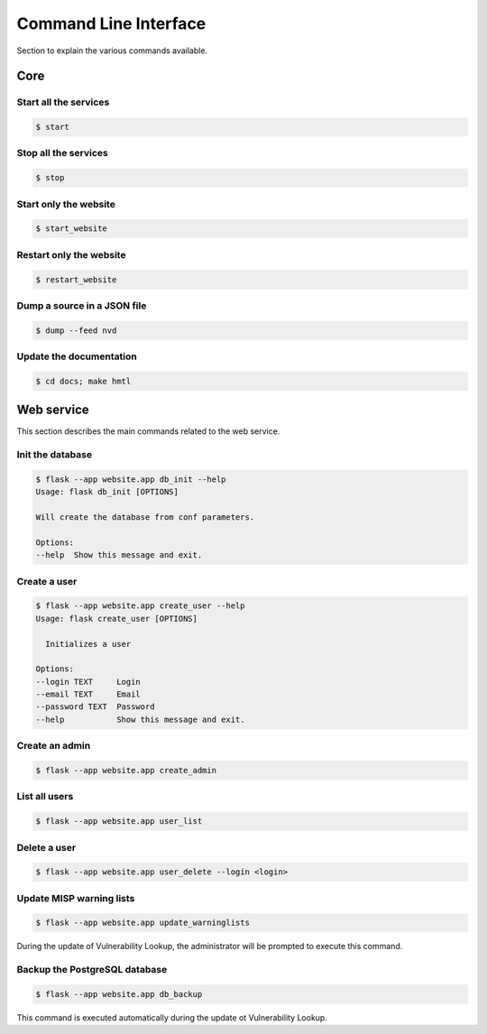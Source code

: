 Command Line Interface
======================

Section to explain the various commands available.

Core
----

Start all the services
~~~~~~~~~~~~~~~~~~~~~~

.. code-block:: bash

    $ start


Stop all the services
~~~~~~~~~~~~~~~~~~~~~

.. code-block:: bash

    $ stop


Start only the website
~~~~~~~~~~~~~~~~~~~~~~

.. code-block:: bash

    $ start_website


Restart only the website
~~~~~~~~~~~~~~~~~~~~~~~~

.. code-block:: bash

    $ restart_website


Dump a source in a JSON file
~~~~~~~~~~~~~~~~~~~~~~~~~~~~

.. code-block:: bash

    $ dump --feed nvd

Update the documentation
~~~~~~~~~~~~~~~~~~~~~~~~

.. code-block:: bash

    $ cd docs; make hmtl



Web service
-----------

This section describes the main commands related to the web service.


Init the database
~~~~~~~~~~~~~~~~~

.. code-block:: bash

    $ flask --app website.app db_init --help
    Usage: flask db_init [OPTIONS]

    Will create the database from conf parameters.

    Options:
    --help  Show this message and exit.


Create a user
~~~~~~~~~~~~~

.. code-block:: bash

    $ flask --app website.app create_user --help
    Usage: flask create_user [OPTIONS]

      Initializes a user

    Options:
    --login TEXT     Login
    --email TEXT     Email
    --password TEXT  Password
    --help           Show this message and exit.


Create an admin
~~~~~~~~~~~~~~~

.. code-block:: bash

    $ flask --app website.app create_admin


List all users
~~~~~~~~~~~~~~

.. code-block:: bash

    $ flask --app website.app user_list


Delete a user
~~~~~~~~~~~~~

.. code-block:: bash

    $ flask --app website.app user_delete --login <login>


Update MISP warning lists
~~~~~~~~~~~~~~~~~~~~~~~~~

.. code-block:: bash

    $ flask --app website.app update_warninglists

During the update of Vulnerability Lookup, the administrator will be prompted to execute this command.


Backup the PostgreSQL database
~~~~~~~~~~~~~~~~~~~~~~~~~~~~~~

.. code-block:: bash

    $ flask --app website.app db_backup

This command is executed automatically during the update ot Vulnerability Lookup.

